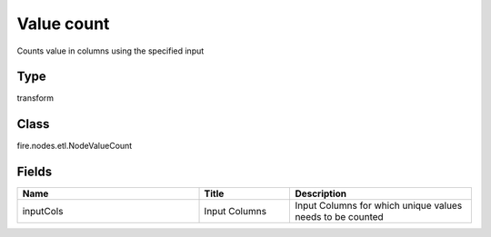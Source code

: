 Value count
=========== 

Counts value in columns using the specified input

Type
--------- 

transform

Class
--------- 

fire.nodes.etl.NodeValueCount

Fields
--------- 

.. list-table::
      :widths: 10 5 10
      :header-rows: 1

      * - Name
        - Title
        - Description
      * - inputCols
        - Input Columns
        - Input Columns for which unique values needs to be counted




